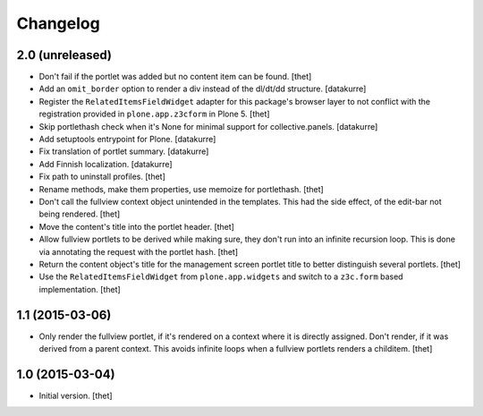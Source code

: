 Changelog
=========

2.0 (unreleased)
----------------

- Don't fail if the portlet was added but no content item can be found.
  [thet]

- Add an ``omit_border`` option to render a div instead of the dl/dt/dd
  structure.
  [datakurre]

- Register the ``RelatedItemsFieldWidget`` adapter for this package's browser
  layer to not conflict with the registration provided in ``plone.app.z3cform``
  in Plone 5.
  [thet]

- Skip portlethash check when it's None for minimal support for
  collective.panels.
  [datakurre]

- Add setuptools entrypoint for Plone.
  [datakurre]

- Fix translation of portlet summary.
  [datakurre]

- Add Finnish localization.
  [datakurre]

- Fix path to uninstall profiles.
  [thet]

- Rename methods, make them properties, use memoize for portlethash.
  [thet]

- Don't call the fullview context object unintended in the templates. This had
  the side effect, of the edit-bar not being rendered.
  [thet]

- Move the content's title into the portlet header.
  [thet]

- Allow fullview portlets to be derived while making sure, they don't run into
  an infinite recursion loop. This is done via annotating the request with the
  portlet hash.
  [thet]

- Return the content object's title for the management screen portlet title to
  better distinguish several portlets.
  [thet]

- Use the ``RelatedItemsFieldWidget`` from ``plone.app.widgets`` and switch to
  a ``z3c.form`` based implementation.
  [thet]


1.1 (2015-03-06)
----------------

- Only render the fullview portlet, if it's rendered on a context where it is
  directly assigned. Don't render, if it was derived from a parent context.
  This avoids infinite loops when a fullview portlets renders a childitem.
  [thet]


1.0 (2015-03-04)
----------------

- Initial version.
  [thet]
